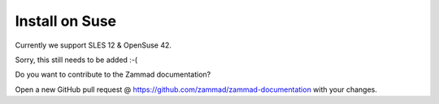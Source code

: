 Install on Suse
***************

Currently we support SLES 12 & OpenSuse 42.



Sorry, this still needs to be added :-(

Do you want to contribute to the Zammad documentation?

Open a new GitHub pull request @ https://github.com/zammad/zammad-documentation with your changes.

